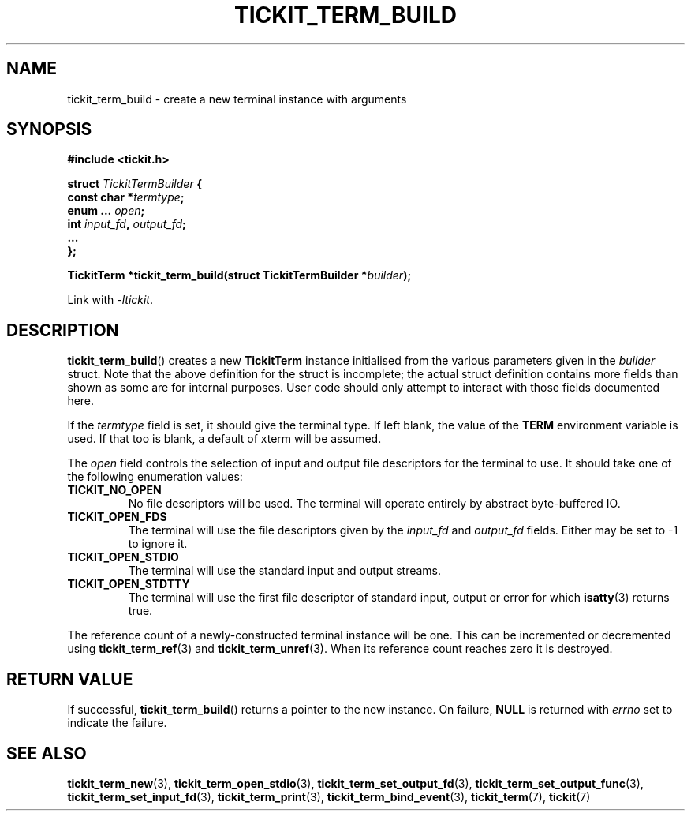 .TH TICKIT_TERM_BUILD 3
.SH NAME
tickit_term_build \- create a new terminal instance with arguments
.SH SYNOPSIS
.EX
.B #include <tickit.h>
.sp
.BI "struct " TickitTermBuilder " {"
.BI "  const char *" termtype ;
.BI "  enum ... " open ;
.BI "  int " input_fd ", " output_fd ;
.BI "  ..."
.BI "};"
.sp
.BI "TickitTerm *tickit_term_build(struct TickitTermBuilder *" builder );
.EE
.sp
Link with \fI\-ltickit\fP.
.SH DESCRIPTION
\fBtickit_term_build\fP() creates a new \fBTickitTerm\fP instance initialised from the various parameters given in the \fIbuilder\fP struct. Note that the above definition for the struct is incomplete; the actual struct definition contains more fields than shown as some are for internal purposes. User code should only attempt to interact with those fields documented here.
.PP
If the \fItermtype\fP field is set, it should give the terminal type. If left blank, the value of the \fBTERM\fP environment variable is used. If that too is blank, a default of \f(Cwxterm\fP will be assumed.
.PP
The \fIopen\fP field controls the selection of input and output file descriptors for the terminal to use. It should take one of the following enumeration values:
.TP
.B TICKIT_NO_OPEN
No file descriptors will be used. The terminal will operate entirely by abstract byte-buffered IO.
.TP
.B TICKIT_OPEN_FDS
The terminal will use the file descriptors given by the \fIinput_fd\fP and \fIoutput_fd\fP fields. Either may be set to -1 to ignore it.
.TP
.B TICKIT_OPEN_STDIO
The terminal will use the standard input and output streams.
.TP
.B TICKIT_OPEN_STDTTY
The terminal will use the first file descriptor of standard input, output or error for which \fBisatty\fP(3) returns true.
.PP
The reference count of a newly-constructed terminal instance will be one. This can be incremented or decremented using \fBtickit_term_ref\fP(3) and \fBtickit_term_unref\fP(3). When its reference count reaches zero it is destroyed.
.SH "RETURN VALUE"
If successful, \fBtickit_term_build\fP() returns a pointer to the new instance. On failure, \fBNULL\fP is returned with \fIerrno\fP set to indicate the failure.
.SH "SEE ALSO"
.BR tickit_term_new (3),
.BR tickit_term_open_stdio (3),
.BR tickit_term_set_output_fd (3),
.BR tickit_term_set_output_func (3),
.BR tickit_term_set_input_fd (3),
.BR tickit_term_print (3),
.BR tickit_term_bind_event (3),
.BR tickit_term (7),
.BR tickit (7)

